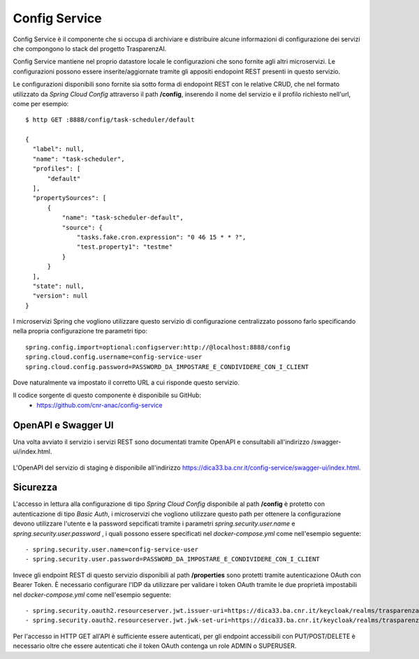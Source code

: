 Config Service
==============

Config Service è il componente che si occupa di archiviare e distribuire
alcune informazioni di configurazione dei servizi che compongono lo stack del
progetto TrasparenzAI.

Config Service mantiene nel proprio datastore locale le configurazioni che sono
fornite agli altri microservizi.
Le configurazioni possono essere inserite/aggiornate tramite gli appositi
endopoint REST presenti in questo servizio.

Le configurazioni disponibili sono fornite sia sotto forma di endopoint REST
con le relative CRUD, che nel formato utilizzato da *Spring Cloud Config* 
attraverso il path **/config**, inserendo il nome del servizio e il profilo
richiesto nell'url, come per esempio::

  $ http GET :8888/config/task-scheduler/default

  {
    "label": null,
    "name": "task-scheduler",
    "profiles": [
        "default"
    ],
    "propertySources": [
        {
            "name": "task-scheduler-default",
            "source": {
                "tasks.fake.cron.expression": "0 46 15 * * ?",
                "test.property1": "testme"
            }
        }
    ],
    "state": null,
    "version": null
  }

I microservizi Spring che vogliono utilizzare questo servizio di configurazione
centralizzato possono farlo specificando nella propria configurazione tre 
parametri tipo::

  spring.config.import=optional:configserver:http://@localhost:8888/config
  spring.cloud.config.username=config-service-user
  spring.cloud.config.password=PASSWORD_DA_IMPOSTARE_E_CONDIVIDERE_CON_I_CLIENT

Dove naturalmente va impostato il corretto URL a cui risponde questo servizio.

Il codice sorgente di questo componente è disponibile su GitHub:
 - https://github.com/cnr-anac/config-service

OpenAPI e Swagger UI
--------------------

Una volta avviato il servizio i servizi REST sono documentati tramite OpenAPI 
e consultabili all'indirizzo /swagger-ui/index.html.

.. figure:: images/openapi-config-service.png
  :width: 800
  :alt: Interfaccia Swagger UI all'OpenAPI del servizio

L'OpenAPI del servizio di staging è disponibile all'indirizzo 
https://dica33.ba.cnr.it/config-service/swagger-ui/index.html.


Sicurezza
---------

L'accesso in lettura alla configurazione di tipo *Spring Cloud Config* 
disponibile al path **/config** è protetto con autenticazione di tipo 
*Basic Auth*, i microservizi che vogliono utilizzare questo path per ottenere
la configurazione devono utilizzare l'utente e la password sepcificati tramite
i parametri *spring.security.user.name* e *spring.security.user.password* , i 
quali possono essere specificati nel *docker-compose.yml* come nell'esempio
seguente::

  - spring.security.user.name=config-service-user
  - spring.security.user.password=PASSWORD_DA_IMPOSTARE_E_CONDIVIDERE_CON_I_CLIENT

Invece gli endpoint REST di questo servizio disponibili al path **/properties**
sono protetti tramite autenticazione OAuth con Bearer Token.
È necessario configurare l'IDP da utilizzare per validare i token OAuth tramite
le due proprietà impostabili nel *docker-compose.yml* come nell'esempio seguente::

  - spring.security.oauth2.resourceserver.jwt.issuer-uri=https://dica33.ba.cnr.it/keycloak/realms/trasparenzai
  - spring.security.oauth2.resourceserver.jwt.jwk-set-uri=https://dica33.ba.cnr.it/keycloak/realms/trasparenzai/protocol/openid-connect/certs

Per l'accesso in HTTP GET all'API è sufficiente essere autenticati, per gli
endpoint accessibili con PUT/POST/DELETE è necessario oltre che essere
autenticati che il token OAuth contenga un role ADMIN o SUPERUSER.